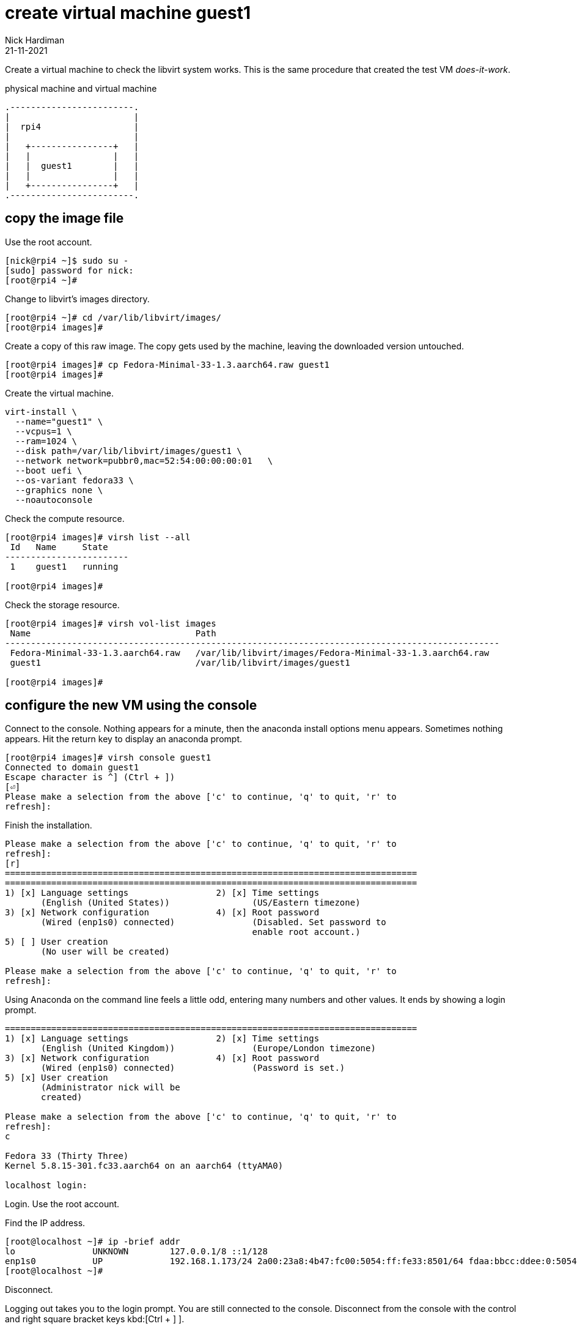 = create virtual machine guest1 
Nick Hardiman 
:source-highlighter: highlight.js
:revdate: 21-11-2021


Create a virtual machine to check the libvirt system works. 
This is the same procedure that created the test VM _does-it-work_.

.physical machine and virtual machine 
....
.------------------------.
|                        |
|  rpi4                  |
|                        |   
|   +----------------+   |    
|   |                |   |  
|   |  guest1        |   |
|   |                |   |   
|   +----------------+   |  
.------------------------.  
....



== copy the image file 
 
Use the root account. 

[source,shell]
....
[nick@rpi4 ~]$ sudo su -
[sudo] password for nick: 
[root@rpi4 ~]# 
....

Change to libvirt's images directory. 

[source,shell]
----
[root@rpi4 ~]# cd /var/lib/libvirt/images/
[root@rpi4 images]# 
----

Create a copy of this raw image. 
The copy gets used by the machine, leaving the downloaded version untouched. 

[source,shell]
----
[root@rpi4 images]# cp Fedora-Minimal-33-1.3.aarch64.raw guest1
[root@rpi4 images]# 
----

Create the virtual machine.

[source,shell]
----
virt-install \
  --name="guest1" \
  --vcpus=1 \
  --ram=1024 \
  --disk path=/var/lib/libvirt/images/guest1 \
  --network network=pubbr0,mac=52:54:00:00:00:01   \
  --boot uefi \
  --os-variant fedora33 \
  --graphics none \
  --noautoconsole
----

Check the compute resource. 

[source,shell]
----
[root@rpi4 images]# virsh list --all
 Id   Name     State
------------------------
 1    guest1   running

[root@rpi4 images]# 
----

Check the storage resource. 

[source,shell]
....
[root@rpi4 images]# virsh vol-list images
 Name                                Path
------------------------------------------------------------------------------------------------
 Fedora-Minimal-33-1.3.aarch64.raw   /var/lib/libvirt/images/Fedora-Minimal-33-1.3.aarch64.raw
 guest1                              /var/lib/libvirt/images/guest1

[root@rpi4 images]# 
....

== configure the new VM using the console

Connect to the console. 
Nothing appears for a minute, then the anaconda install options menu appears.
Sometimes nothing appears. 
Hit the return key to display an anaconda prompt.

[source,shell]
....
[root@rpi4 images]# virsh console guest1
Connected to domain guest1
Escape character is ^] (Ctrl + ])
[⏎]
Please make a selection from the above ['c' to continue, 'q' to quit, 'r' to
refresh]: 
....

Finish the installation. 

[source,shell]
....
Please make a selection from the above ['c' to continue, 'q' to quit, 'r' to
refresh]: 
[r]
================================================================================
================================================================================
1) [x] Language settings                 2) [x] Time settings
       (English (United States))                (US/Eastern timezone)
3) [x] Network configuration             4) [x] Root password
       (Wired (enp1s0) connected)               (Disabled. Set password to
                                                enable root account.)
5) [ ] User creation
       (No user will be created)

Please make a selection from the above ['c' to continue, 'q' to quit, 'r' to
refresh]: 
....

Using Anaconda on the command line feels a little odd, entering many numbers and other values.
It ends by showing a login prompt. 

[source,shell]
....
================================================================================
1) [x] Language settings                 2) [x] Time settings
       (English (United Kingdom))               (Europe/London timezone)
3) [x] Network configuration             4) [x] Root password
       (Wired (enp1s0) connected)               (Password is set.)
5) [x] User creation
       (Administrator nick will be
       created)

Please make a selection from the above ['c' to continue, 'q' to quit, 'r' to
refresh]: 
c

Fedora 33 (Thirty Three)
Kernel 5.8.15-301.fc33.aarch64 on an aarch64 (ttyAMA0)

localhost login: 
....

Login. 
Use the root account. 

Find the IP address. 

[source,shell]
....
[root@localhost ~]# ip -brief addr
lo               UNKNOWN        127.0.0.1/8 ::1/128 
enp1s0           UP             192.168.1.173/24 2a00:23a8:4b47:fc00:5054:ff:fe33:8501/64 fdaa:bbcc:ddee:0:5054:ff:fe33:8501/64 fe80::5054:ff:fe33:8501/64 
[root@localhost ~]# 
....

Disconnect.

Logging out takes you to the login prompt. 
You are still connected to the console. 
Disconnect from the console with the control and right square bracket keys kbd:[Ctrl + ++]++ ].

[source,shell]
....
[root@localhost ~]# exit
logout

Fedora 33 (Thirty Three)
Kernel 5.8.15-301.fc33.aarch64 on an aarch64 (ttyAMA0)

localhost login: 
^]
[root@rpi4 images]# 
....

== SSH to the new VM

Use workstation. 

Try logging in with SSH and your new user.  

[source,shell]
....
workstation:~ nick$ ssh nick@192.168.1.173
The authenticity of host '192.168.1.173 (192.168.1.173)' can't be established.
ECDSA key fingerprint is SHA256:rcmH5ZsrgN0TPwl1eEG9mRbCvCOJEUcOBumgnEwysx8.
Are you sure you want to continue connecting (yes/no/[fingerprint])? yes
Warning: Permanently added '192.168.1.173' (ECDSA) to the list of known hosts.
nick@192.168.1.173's password: 
[nick@localhost ~]$ 
....

Log out. 

[source,shell]
....
[nick@localhost ~]$ exit
logout
Connection to 192.168.1.214 closed.
workstation:~ nhardima$ 
....

== shut down the new VM 

Check before making any changes. 

[source,shell]
....
[root@rpi4 images]# virsh list 
 Id   Name     State
------------------------
 1    guest1   running

[root@rpi4 images]# 
....

Power down the VM. 

[source,shell]
....
[root@rpi4 images]# virsh shutdown guest1
Domain guest1 is being shutdown

[root@rpi4 images]# 
[root@rpi4 images]# virsh list 
 Id   Name   State
--------------------

[root@rpi4 images]# 
....

Check after. 

[source,shell]
.... 
[root@rpi4 images]# virsh list 
 Id   Name   State
--------------------

[root@rpi4 images]# 
....


=== delete the VM

There is no need to remove the new VM. 
If something goes wrong, you can remove your additions.

* Pull the plug on the VM with _virsh destroy_.
* Remove libvirt's new VM config with _virsh undefine_.
* Remove the new storage volume file with _virsh vol-delete_. For the impatient, you can avoid typing another command by adding another option to virsh undefine: _virsh undefine --nvram --remove-all-storage $HOST_.


[source,shell]
....
[root@rpi4 images]# HOST=guest1
[root@rpi4 images]# virsh destroy $HOST
Domain guest1 destroyed

[root@rpi4 images]#
[root@rpi4 images]# virsh undefine --nvram $HOST
Domain guest1 has been undefined

[root@rpi4 images]#
[root@rpi4 images]#  virsh vol-delete $HOST --pool images
Vol guest1 deleted

[root@rpi4 images]#
....


